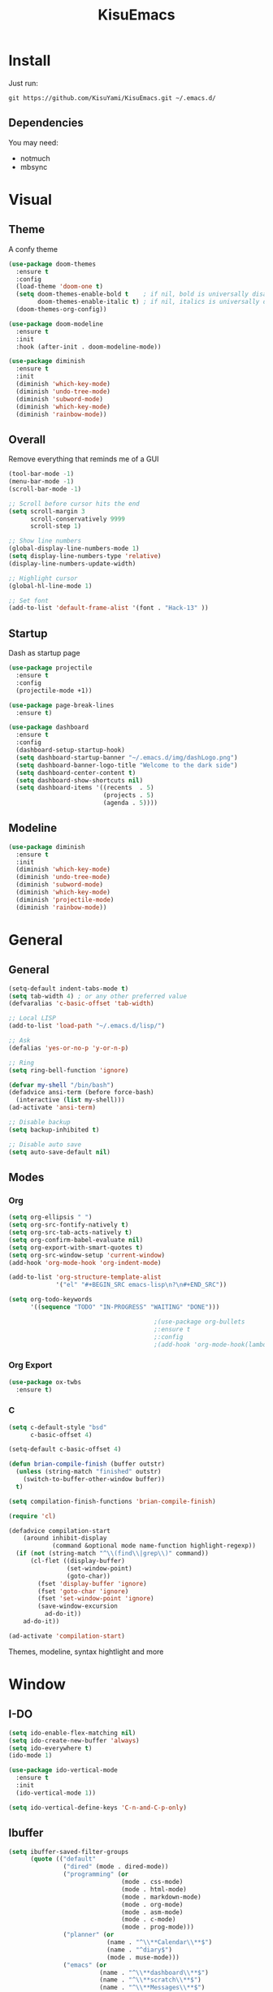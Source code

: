 #+title: KisuEmacs
[[./img/kisuemacs.png]]

* Install
Just run:
#+begin_example
git https://github.com/KisuYami/KisuEmacs.git ~/.emacs.d/
#+end_example
** Dependencies
You may need:
- notmuch
- mbsync
* Visual
** Theme
A confy theme
#+BEGIN_SRC emacs-lisp
  (use-package doom-themes
    :ensure t
    :config
    (load-theme 'doom-one t)
    (setq doom-themes-enable-bold t    ; if nil, bold is universally disabled
          doom-themes-enable-italic t) ; if nil, italics is universally disabled
    (doom-themes-org-config))

  (use-package doom-modeline
    :ensure t
    :init
    :hook (after-init . doom-modeline-mode))

  (use-package diminish
    :ensure t
    :init
    (diminish 'which-key-mode)
    (diminish 'undo-tree-mode)
    (diminish 'subword-mode)
    (diminish 'which-key-mode)
    (diminish 'rainbow-mode))
#+END_SRC
** Overall
Remove everything that reminds me of a GUI
#+BEGIN_SRC emacs-lisp
  (tool-bar-mode -1)
  (menu-bar-mode -1)
  (scroll-bar-mode -1)

  ;; Scroll before cursor hits the end
  (setq scroll-margin 3
        scroll-conservatively 9999
        scroll-step 1)

  ;; Show line numbers
  (global-display-line-numbers-mode 1)
  (setq display-line-numbers-type 'relative)
  (display-line-numbers-update-width)

  ;; Highlight cursor
  (global-hl-line-mode 1)

  ;; Set font
  (add-to-list 'default-frame-alist '(font . "Hack-13" ))
#+END_SRC
** Startup
Dash as startup page
#+BEGIN_SRC emacs-lisp
  (use-package projectile
    :ensure t
    :config
    (projectile-mode +1))

  (use-package page-break-lines
    :ensure t)

  (use-package dashboard
    :ensure t
    :config
    (dashboard-setup-startup-hook)
    (setq dashboard-startup-banner "~/.emacs.d/img/dashLogo.png")
    (setq dashboard-banner-logo-title "Welcome to the dark side")
    (setq dashboard-center-content t)
    (setq dashboard-show-shortcuts nil)
    (setq dashboard-items '((recents  . 5)
                            (projects . 5)
                            (agenda . 5))))
#+END_SRC
** Modeline
#+BEGIN_SRC emacs-lisp
  (use-package diminish
    :ensure t
    :init
    (diminish 'which-key-mode)
    (diminish 'undo-tree-mode)
    (diminish 'subword-mode)
    (diminish 'which-key-mode)
    (diminish 'projectile-mode)
    (diminish 'rainbow-mode))
#+END_SRC
* General
** General
#+BEGIN_SRC emacs-lisp
  (setq-default indent-tabs-mode t)
  (setq tab-width 4) ; or any other preferred value
  (defvaralias 'c-basic-offset 'tab-width)

  ;; Local LISP
  (add-to-list 'load-path "~/.emacs.d/lisp/")

  ;; Ask
  (defalias 'yes-or-no-p 'y-or-n-p)

  ;; Ring
  (setq ring-bell-function 'ignore)

  (defvar my-shell "/bin/bash")
  (defadvice ansi-term (before force-bash)
    (interactive (list my-shell)))
  (ad-activate 'ansi-term)

  ;; Disable backup
  (setq backup-inhibited t)

  ;; Disable auto save
  (setq auto-save-default nil)
#+END_SRC
** Modes
*** Org
#+BEGIN_SRC emacs-lisp
  (setq org-ellipsis " ")
  (setq org-src-fontify-natively t)
  (setq org-src-tab-acts-natively t)
  (setq org-confirm-babel-evaluate nil)
  (setq org-export-with-smart-quotes t)
  (setq org-src-window-setup 'current-window)
  (add-hook 'org-mode-hook 'org-indent-mode)

  (add-to-list 'org-structure-template-alist
               '("el" "#+BEGIN_SRC emacs-lisp\n?\n#+END_SRC"))

  (setq org-todo-keywords
        '((sequence "TODO" "IN-PROGRESS" "WAITING" "DONE")))

                                          ;(use-package org-bullets
                                          ;:ensure t
                                          ;:config
                                          ;(add-hook 'org-mode-hook(lambda () (org-bullets-mode))))
#+END_SRC
*** Org Export
#+BEGIN_SRC emacs-lisp
  (use-package ox-twbs
    :ensure t)
#+END_SRC
*** C
#+BEGIN_SRC emacs-lisp
  (setq c-default-style "bsd"
        c-basic-offset 4)

  (setq-default c-basic-offset 4)
#+END_SRC
#+BEGIN_SRC emacs-lisp
  (defun brian-compile-finish (buffer outstr)
    (unless (string-match "finished" outstr)
      (switch-to-buffer-other-window buffer))
    t)

  (setq compilation-finish-functions 'brian-compile-finish)

  (require 'cl)

  (defadvice compilation-start
      (around inhibit-display
              (command &optional mode name-function highlight-regexp))
    (if (not (string-match "^\\(find\\|grep\\)" command))
        (cl-flet ((display-buffer)
                  (set-window-point)
                  (goto-char))
          (fset 'display-buffer 'ignore)
          (fset 'goto-char 'ignore)
          (fset 'set-window-point 'ignore)
          (save-window-excursion
            ad-do-it))
      ad-do-it))

  (ad-activate 'compilation-start)
#+END_SRC

Themes, modeline, syntax hightlight and more

* Window
** I-DO
#+BEGIN_SRC emacs-lisp
  (setq ido-enable-flex-matching nil)
  (setq ido-create-new-buffer 'always)
  (setq ido-everywhere t)
  (ido-mode 1)

  (use-package ido-vertical-mode
    :ensure t
    :init
    (ido-vertical-mode 1))

  (setq ido-vertical-define-keys 'C-n-and-C-p-only)
#+END_SRC
** Ibuffer
#+BEGIN_SRC emacs-lisp
  (setq ibuffer-saved-filter-groups
        (quote (("default"
                 ("dired" (mode . dired-mode))
                 ("programming" (or
                                 (mode . css-mode)
                                 (mode . html-mode)
                                 (mode . markdown-mode)
                                 (mode . org-mode)
                                 (mode . asm-mode)
                                 (mode . c-mode)
                                 (mode . prog-mode)))
                 ("planner" (or
                             (name . "^\\**Calendar\\**$")
                             (name . "^diary$")
                             (mode . muse-mode)))
                 ("emacs" (or
                           (name . "^\\**dashboard\\**$")
                           (name . "^\\**scratch\\**$")
                           (name . "^\\**Messages\\**$")
                           (name . "^\\**elfeed-log\\**$")))
                 ("feeds" (or
                           (mode . message-mode)
                           (mode . bbdb-mode)
                           (mode . mail-mode)
                           (mode . gnus-group-mode)
                           (mode . gnus-summary-mode)
                           (mode . gnus-article-mode)
                           (mode . elfeed-search-mode)
                           (mode . notmuch-hello-mode)
                           (mode . notmuch-search-mode)
                           (mode . notmuch-message-mode)
                           (mode . notmuch-show-mode)
                           (name . "^\\.bbdb$")
                           (name . "^\\.newsrc-dribble")))))))

  (add-hook 'ibuffer-mode-hook
            (lambda ()
              (ibuffer-auto-mode 1)
              (ibuffer-switch-to-saved-filter-groups "default")))

  (setq ibuffer-expert t)
  (setq ibuffer-show-empty-filter-groups nil)
#+END_SRC

** Swith Window
#+BEGIN_SRC emacs-lisp
  (use-package switch-window
    :ensure t
    :config
    (setq switch-window-input-style 'minibuffer)
    (setq switch-window-increase 4)
    (setq switch-window-threshold 2)
    :bind
    ([remap other-window] . switch-window))

  (global-subword-mode 1)
#+END_SRC
* Package
** Overall
#+BEGIN_SRC emacs-lisp
  (use-package hungry-delete
    :ensure t
    :config
    (global-hungry-delete-mode))

  (use-package sudo-edit
    :ensure t)

  (use-package hl-todo
    :ensure t
    :config
    (global-hl-todo-mode t))

  (use-package weechat
    :ensure t)

  ;; Email
  (use-package notmuch
    :ensure t
    :config
    (autoload 'notmuch "notmuch" "notmuch mail" t))

  ;; RSS
  (use-package elfeed
    :ensure t)

  (use-package elfeed-org
    :ensure t
    :init (elfeed-org)
    :config
    (setq rmh-elfeed-org-files (list "~/.emacs.d/elfeed.org")))

  (eval-after-load 'evil
    '(progn
       (evil-make-overriding-map elfeed-search-mode-map 'normal)
       (evil-make-overriding-map elfeed-show-mode-map 'normal)
       (add-hook 'elfeed-show-mode-hook 'evil-normalize-keymaps)
       (add-hook 'elfeed-entry-mode-hook 'evil-normalize-keymaps)))

  (use-package helpful
    :ensure t)

  ;; Instead of normal M-x
  (use-package smex
    :ensure t
    :init (smex-initialize)
    :bind ("M-x" . smex))

  (defun c/lisp-pair-mode ()
    (if (derived-mode-p 'c-mode)
        (setq electric-pair-pairs '(
                                    (?\( . ?\))
                                    (?\[ . ?\])
                                    (?\{ . ?\})
                                    (?\" . ?\")
                                    (?\' . ?\')
                                    ))
      (setq electric-pair-pairs '((?\( . ?\))))))

  (add-hook 'c-mode #'c/lisp-pair-mode)
  (electric-pair-mode t)

  (use-package which-key
    :ensure t
    :init
    (which-key-mode))

  (use-package elcord
    :ensure t)
#+END_SRC
** Evil
I'm evil, yes i am
#+BEGIN_SRC emacs-lisp
  (use-package evil
    :ensure t
    :init (evil-mode 1))

  (setq evil-emacs-state-modes nil)
  (setq evil-insert-state-modes nil)
  (setq evil-motion-state-modes nil)
  (setq evil-move-cursor-back nil)

  (define-key evil-normal-state-map (kbd "C-k") (lambda ()
                                                  (interactive)
                                                  (evil-scroll-up nil)))

  (define-key evil-normal-state-map (kbd "C-j") (lambda ()
                                                  (interactive)
                                                  (evil-scroll-down nil)))
#+END_SRC
** Magit
#+BEGIN_SRC emacs-lisp
  ;;anoying window-p nil
  ;;(use-package magit
  ;;:ensure t)

  ;;(eval-after-load 'magit
  ;;'(evil-set-initial-state 'magit-popup-mode 'emacs))

  ;;(use-package evil-magit
  ;;:ensure t)
#+END_SRC
* Auto Completion
Keep good company
#+BEGIN_SRC emacs-lisp
  (use-package company
    :ensure t
    :config
    (add-hook 'after-init-hook 'global-company-mode)
    (setq company-idle-delay 0)
    (setq company-minimum-prefix-lenght 3))

  (with-eval-after-load 'company
    (define-key company-active-map (kbd "M-n") 'nil)
    (define-key company-active-map (kbd "M-p") 'nil)
    (define-key company-active-map (kbd "C-n") 'company-select-next)
    (define-key company-active-map (kbd "C-p") 'company-select-previous))

  (use-package company-irony
    :ensure t
    :config
    (require 'company)
    (add-to-list 'company-backends 'company-irony))

  (use-package irony
    :ensure t
    :config
    (add-hook 'c++-mode-hook 'irony-mode)
    (add-hook 'c-mode-hook 'irony-mode)
    (add-hook 'irony-mode-hook 'irony-cdb-autosetup-compile-options))


  (with-eval-after-load 'company
    (add-hook 'c++-mode-hook 'company-mode)
    (add-hook 'c-mode-hook 'company-mode))

  (use-package yasnippet
    :ensure t
    :config
    (use-package yasnippet-snippets
      :ensure t)
    (yas-reload-all))

  (require 'yasnippet)
  (yas-global-mode 1)

  (use-package eldoc
    :ensure t
    :diminish eldoc-mode
    :init (add-hook 'ycmd-mode-hook 'ycmd-eldoc-setup))
#+END_SRC
* Keybinds
Lazyness
#+BEGIN_SRC emacs-lisp
  ;; TODO: use use-package
  (require 'custom-binds)
  (require 'general)

  ;; Unbind Everything
  (dolist (key '("\C-a" "\C-b" "\C-c" "\C-d" "\C-e" "\C-f" "\C-g"
                 "\C-h" "\C-k" "\C-l" "\C-n" "\C-o" "\C-p" "\C-q"
                 "\C-t" "\C-u" "\C-v" "\C-x" "\C-z" "\e"))
    (global-unset-key key))

  (global-set-key (kbd "s-d") 'dmenu)
  (global-set-key (kbd "M-x") 'smex)
  (global-set-key (kbd "M-=") 'text-scale-increase)
  (global-set-key (kbd "M--") 'text-scale-decrease)

  (general-define-key
   :states '(normal emacs)
   :prefix "SPC"
   :non-normal-prefix "C-SPC"

   ;; simple command
   "RET" 'eshell
   "xx" 'smex

   ;; Config
   "cr" 'config-reload
   "ce" 'config-visit
   "cf" 'indent-buffer

   ;; Files
   "f"  'ido-find-file
   "F"  'dired
   "se" 'sudo-edit

   ;; Buffers
   "k"  'kill-current-buffer
   "K"  'kill-all-buffers
   "b"  'ido-switch-buffer
   "xb" 'ibuffer

   ;; Windows
   "wo" 'switch-window

   "wv" 'split-and-fallow-v
   "wh" 'split-and-fallow-h

   "wk" 'delete-window
   "wd" 'delete-other-windows

   ;; Programming
   "'"  'org-edit-special
   "\"" 'org-edit-src-exit
   "e" 'eval-last-sexp
   "\\" 'swiper

   "cp" 'org-latex-export-to-pdf

   "cc" 'projectile-compile-project
   ;"gg" 'magit-status

   ;; Org
   "oa" 'org-agenda
   "o[" 'org-agenda-file-to-front
   "o]" 'org-remove-file
   "o." 'org-agenda-time-stamp
   "oc." 'org-time-stamp
   "od" 'org-deadline
   "os" 'org-schedule

   ;; RSS & Mail
   "mm" 'notmuch
   "md" 'notmuch-delete-tagged
   "mn" 'elfeed-open

   ;; Help
   "hk" 'helpful-key
   "hf" 'helpful-function
   "hx" 'describe-mode


   "hy" 'yas-describe-tables
   )
#+END_SRC
